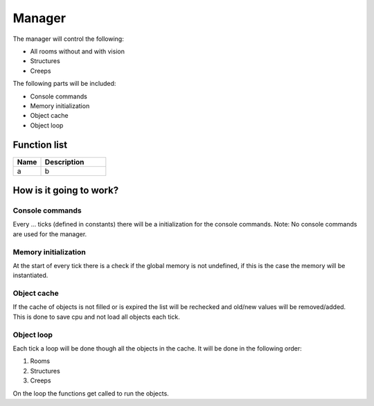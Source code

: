 ########################################################################
Manager
########################################################################


The manager will control the following:

- All rooms without and with vision
- Structures
- Creeps

The following parts will be included:

- Console commands
- Memory initialization
- Object cache
- Object loop

************************
Function list
************************

.. csv-table::
  :header: Name, Description
  :widths: 30 70
  
  a, b

************************
How is it going to work?
************************

Console commands
------------------------

Every ... ticks (defined in constants) there will be a initialization for the console commands.
Note: No console commands are used for the manager.

Memory initialization
------------------------

At the start of every tick there is a check if the global memory is not undefined, if this is the case the memory will be instantiated.

Object cache
------------------------

If the cache of objects is not filled or is expired the list will be rechecked and old/new values will be removed/added.
This is done to save cpu and not load all objects each tick.

Object loop
------------------------

Each tick a loop will be done though all the objects in the cache. It will be done in the following order:

1. Rooms
2. Structures
3. Creeps

On the loop the functions get called to run the objects.